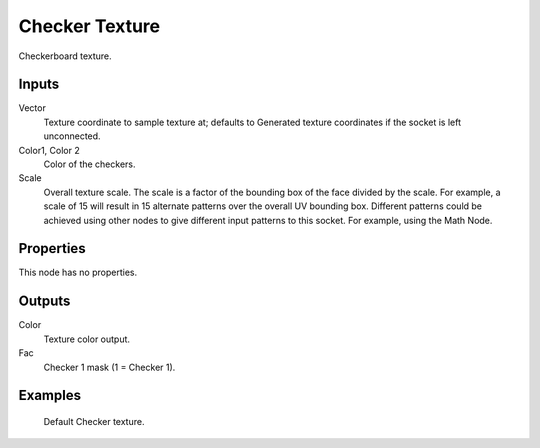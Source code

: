 
***************
Checker Texture
***************

Checkerboard texture.


Inputs
======

Vector
   Texture coordinate to sample texture at;
   defaults to Generated texture coordinates if the socket is left unconnected.
Color1, Color 2
   Color of the checkers.
Scale
   Overall texture scale. The scale is a factor of the bounding box of the face divided by the scale.
   For example, a scale of 15 will result in 15 alternate patterns over the overall UV bounding box.
   Different patterns could be achieved using other nodes to give different input patterns to this socket.
   For example, using the Math Node.


Properties
==========

This node has no properties.


Outputs
=======

Color
   Texture color output.
Fac
   Checker 1 mask (1 = Checker 1).


Examples
========

.. figure:: /images/cycles_nodes_tex_checker.jpg
   :width: 200px

   Default Checker texture.
